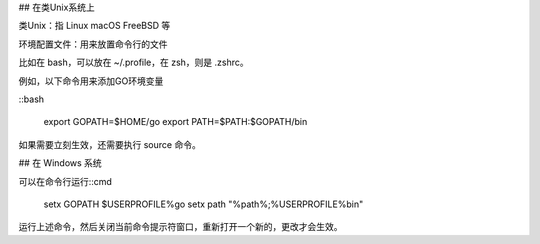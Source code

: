 .. title: Set Env on Unix-like and Windows System
.. slug: set-env-on-unix-like-and-windows-system
.. date: 2024-03-24 11:21:08 UTC+08:00
.. tags: env 
.. category: tip 
.. link: 
.. description: 本篇描述增加环境变量的通用方法。
.. type: text


## 在类Unix系统上

类Unix：指 Linux macOS FreeBSD 等

环境配置文件：用来放置命令行的文件

比如在 bash，可以放在 ~/.profile，在 zsh，则是 .zshrc。

例如，以下命令用来添加GO环境变量

::bash

    export GOPATH=$HOME/go
    export PATH=$PATH:$GOPATH/bin


如果需要立刻生效，还需要执行 source 命令。

## 在 Windows 系统

可以在命令行运行::cmd

    setx GOPATH $USERPROFILE%\go
    setx path "%path%;%USERPROFILE%\bin"

运行上述命令，然后关闭当前命令提示符窗口，重新打开一个新的，更改才会生效。
